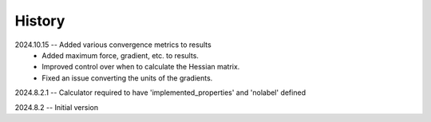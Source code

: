 =======
History
=======
2024.10.15 -- Added various convergence metrics to results
    * Added maximum force, gradient, etc. to results.
    * Improved control over when to calculate the Hessian matrix.
    * Fixed an issue converting the units of the gradients.
      
2024.8.2.1 -- Calculator required to have 'implemented_properties' and 'nolabel' defined

2024.8.2 -- Initial version


